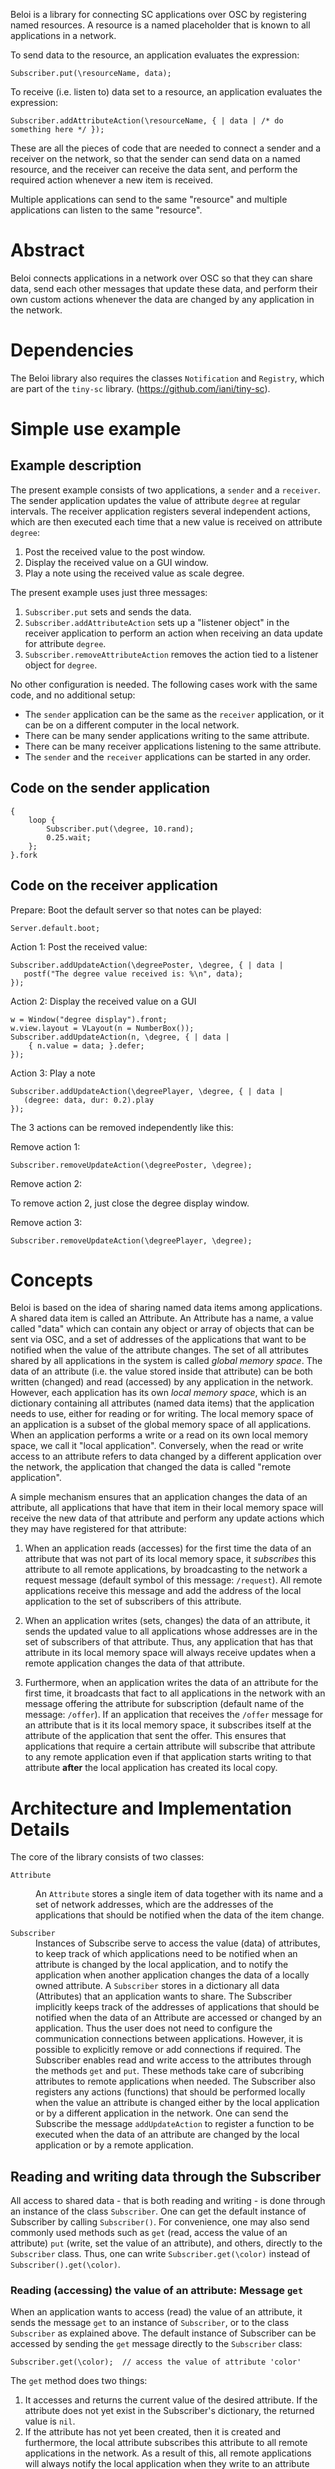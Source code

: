 Beloi is a library for connecting SC applications over OSC by registering named resources.  A resource is a named placeholder that is known to all applications in a network.

To send data to the resource, an application evaluates the expression:

: Subscriber.put(\resourceName, data);

To receive (i.e. listen to) data set to a resource, an application evaluates the expression:

: Subscriber.addAttributeAction(\resourceName, { | data | /* do something here */ });

These are all the pieces of code that are needed to connect a sender and a receiver on the network, so that the sender can send data on a named resource, and the receiver can receive the data sent, and perform the required action whenever a new item is received.

Multiple applications can send to the same "resource" and multiple applications can listen to the same "resource".

* Abstract
:PROPERTIES:
:DATE:     <2014-08-08 Fri 09:38>
:END:

Beloi connects applications in a network over OSC so that they can share data, send each other messages that update these data, and perform their own custom actions whenever the data are changed by any application in the network.

* Dependencies

The Beloi library also requires the classes =Notification= and =Registry=, which are part of the =tiny-sc= library.  (https://github.com/iani/tiny-sc).

* Simple use example

** Example description

The present example consists of two applications, a =sender= and a =receiver=.  The sender application updates the value of attribute =degree= at regular intervals.  The receiver application registers several independent actions, which are then executed each time that a new value is received on attribute =degree=:

1. Post the received value to the post window.
2. Display the received value on a GUI window.
3. Play a note using the received value as scale degree.

The present example uses just three messages:

1. =Subscriber.put= sets and sends the data.
2. =Subscriber.addAttributeAction= sets up a "listener object" in the receiver application to perform an action when receiving an data update for attribute =degree=.
3. =Subscriber.removeAttributeAction= removes the action tied to a listener object for =degree=.

No other configuration is needed.  The following cases work with the same code, and no additional setup:

- The =sender= application can be the same as the =receiver= application, or it can be on a different computer in the local network.
- There can be many sender applications writing to the same attribute.
- There can be many receiver applications listening to the same attribute.
- The =sender= and the =receiver= applications can be started in any order.

** Code on the sender application

#+BEGIN_EXAMPLE
{
    loop {
        Subscriber.put(\degree, 10.rand);
        0.25.wait;
    };
}.fork
#+END_EXAMPLE

** Code on the receiver application
:PROPERTIES:
:DATE:     <2014-08-09 Sat 19:09>
:END:

Prepare: Boot the default server so that notes can be played:

: Server.default.boot;

Action 1: Post the received value:

#+BEGIN_EXAMPLE
Subscriber.addUpdateAction(\degreePoster, \degree, { | data |
   postf("The degree value received is: %\n", data);
});
#+END_EXAMPLE

Action 2: Display the received value on a GUI

#+BEGIN_EXAMPLE
w = Window("degree display").front;
w.view.layout = VLayout(n = NumberBox());
Subscriber.addUpdateAction(n, \degree, { | data |
	{ n.value = data; }.defer;
});
#+END_EXAMPLE

Action 3: Play a note

#+BEGIN_EXAMPLE
Subscriber.addUpdateAction(\degreePlayer, \degree, { | data |
   (degree: data, dur: 0.2).play
});
#+END_EXAMPLE

The 3 actions can be removed independently like this:

Remove action 1:

: Subscriber.removeUpdateAction(\degreePoster, \degree);

Remove action 2:

To remove action 2, just close the degree display window.

Remove action 3:

: Subscriber.removeUpdateAction(\degreePlayer, \degree);

* Concepts

Beloi is based on the idea of sharing named data items among applications.  A shared data item is called an Attribute.  An Attribute has a name, a value called "data" which can contain any object or array of objects that can be sent via OSC, and a set of addresses of the applications that want to be notified when the value of the attribute changes.  The set of all attributes shared by all applications in the system is called /global memory space/.  The data of an attribute (i.e. the value stored inside that attribute) can be both written (changed) and read (accessed) by any application in the network.   However, each application has its own /local memory space/, which is an dictionary containing all attributes (named data items) that the application needs to use, either for reading or for writing.  The local memory space of an application is a subset of the global memory space of all applications.  When an application performs a write or a read on its own local memory space, we call it "local application".  Conversely, when the read or write access to an attribute refers to data changed by a different application over the network, the application that changed the data is called "remote application".

A simple mechanism ensures that an application changes the data of an attribute, all applications that have that item in their local memory space will receive the new data of that attribute and perform any update actions which they may have registered for that attribute:

1. When an application reads (accesses) for the first time the data of an attribute that was not part of its local memory space, it /subscribes/ this attribute to all remote applications, by broadcasting to the network a request message (default symbol of this message: =/request=).  All remote applications receive this message and add the address of the local application to the set of subscribers of this attribute.

2. When an application writes (sets, changes) the data of an attribute, it sends the updated value to all applications whose addresses are in the set of subscribers of that attribute.  Thus, any application that has that attribute in its local memory space will always receive updates when a remote application changes the data of that attribute.

3. Furthermore, when an application writes the data of an attribute for the first time, it broadcasts that fact to all applications in the network with an message offering the attribute for subscription (default name of the message: =/offer=).  If an application that receives the =/offer= message for an attribute that is it its local memory space, it subscribes itself at the attribute of the application that sent the offer.  This ensures that applications that require a certain attribute will subscribe that attribute to any remote application even if that application starts writing to that attribute *after* the local application has created its local copy.

* Architecture and Implementation Details

The core of the library consists of two classes:

- =Attribute= :: An =Attribute= stores a single item of data together with its name and a set of network addresses, which are the addresses of the applications that should be notified when the data of the item change.

- =Subscriber= :: Instances of Subscribe serve to access the value (data) of attributes, to keep track of which applications need to be notified when an attribute is changed by the local application, and to notify the application when another application changes the data of a locally owned attribute.  A =Subscriber= stores in a dictionary all data (Attributes) that an application wants to share.  The Subscriber implicitly keeps track of the addresses of applications that should be notified when the data of an Attribute are accessed or changed by an application.  Thus the user does not need to configure the communication connections between applications.  However, it is possible to explicitly remove or add connections if required.  The Subscriber enables read and write access to the attributes through the methods =get= and =put=.  These methods take care of subcribing attributes to remote applications when needed.  The Subscriber also registers any actions (functions) that should be performed locally when the value an attribute is changed either by the local application or by a different application in the network.  One can send the Subscribe the message =addUpdateAction= to register a function to be executed when the data of an attribute are changed by the local application or by a remote application.

** Reading and writing data through the Subscriber

All access to shared data - that is both reading and writing - is done through an instance of the class =Subscriber=.  One can get the default instance of Subscriber by calling =Subscriber()=.  For convenience, one may also send commonly used methods such as =get= (read, access the value of an attribute) =put= (write, set the value of an attribute), and others, directly to the =Subscriber= class.  Thus, one can write =Subscriber.get(\color)= instead of =Subscriber().get(\color)=.

*** Reading (accessing) the value of an attribute: Message =get=

When an application wants to access (read) the value of an attribute, it sends the message =get= to an instance of =Subscriber=, or to the class =Subscriber= as explained above.  The default instance of Subscriber can be accessed by sending the =get= message directly to the =Subscriber= class:

: Subscriber.get(\color);  // access the value of attribute 'color'

The =get= method does two things:

1. It accesses and returns the current value of the desired attribute.  If the attribute does not yet exist in the Subscriber's dictionary, the returned value is =nil=.
2. If the attribute has not yet been created, then it is created and furthermore, the local attribute subscribes this attribute to all remote applications in the network.  As a result of this, all remote applications will always notify the local application when they write to an attribute that the local application has created by executing a =get=.

*** Writing (setting) the value of an attribute: Message =put=

When an application wants to change (write) the value of an attribute, it sends the message =put= to an instance of =Subscriber= or to the class =Subscriber= as explained above.

: Subscriber.put(\color, [0.1, 0.5, 0.2]);  // set the value of attribute 'color'

The =put= method does the following:

1. It sets the value of the attribute locally.
2. It sends the new value of the attribute to all remote applications that are subscribed to this attribute over OSC with an update message (default name of update message is: =/update=).
3. If the attribute did not exist previously in the namespace of the local application, it is created.  Additionally, if its =notOffered= flag is set to =true= it is broadcast to all applications in the network with the message =/offer=.  As a result, any remote application that needs to be notified when the attribute changes, can register itself with the application that performed the =put=, so that it will always be notified in the future when the application changes the attribute.

* Sharing data
* Sharing code
